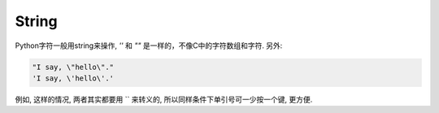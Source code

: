 .. _string

String
======

Python字符一般用string来操作, `''` 和 `""` 是一样的，不像C中的字符数组和字符.
另外:

.. code-block:: python3

    "I say, \"hello\"."
    'I say, \'hello\'.'

例如, 这样的情况, 两者其实都要用 `\` 来转义的, 所以同样条件下单引号可一少按一个键, 更方便.
